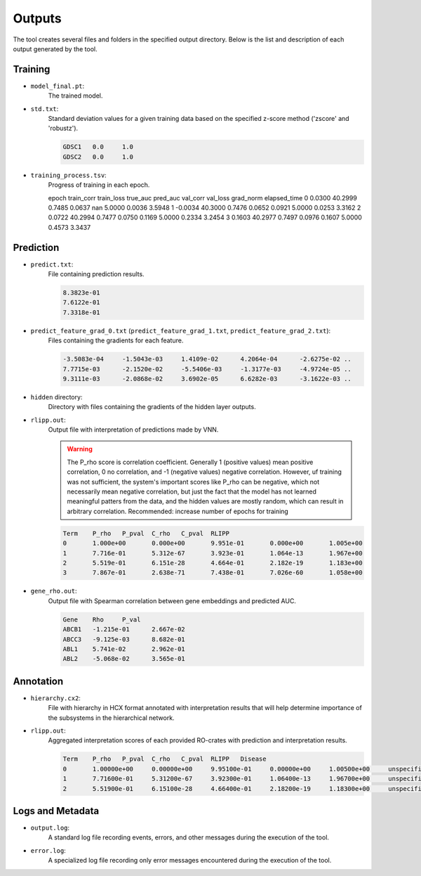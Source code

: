 ========
Outputs
========

The tool creates several files and folders in the specified output directory.
Below is the list and description of each output generated by the tool.

Training
---------

- ``model_final.pt``:
    The trained model.

- ``std.txt``:
    Standard deviation values for a given training data based on the specified z-score method ('zscore' and 'robustz').

    .. code-block::

        GDSC1	0.0	1.0
        GDSC2	0.0	1.0

- ``training_process.tsv``:
    Progress of training in each epoch.

    .. code-block::

    epoch	train_corr	train_loss	true_auc	pred_auc	val_corr	val_loss	grad_norm	elapsed_time
    0	0.0300	40.2999	0.7485	0.0637	nan	5.0000	0.0036	3.5948
    1	-0.0034	40.3000	0.7476	0.0652	0.0921	5.0000	0.0253	3.3162
    2	0.0722	40.2994	0.7477	0.0750	0.1169	5.0000	0.2334	3.2454
    3	0.1603	40.2977	0.7497	0.0976	0.1607	5.0000	0.4573	3.3437


Prediction
-----------

- ``predict.txt``:
    File containing prediction results.

    .. code-block::

        8.3823e-01
        7.6122e-01
        7.3318e-01

- ``predict_feature_grad_0.txt`` (``predict_feature_grad_1.txt``, ``predict_feature_grad_2.txt``):
    Files containing the gradients for each feature.

    .. code-block::

        -3.5083e-04	-1.5043e-03	1.4109e-02	4.2064e-04	-2.6275e-02 ..
        7.7715e-03	-2.1520e-02	-5.5406e-03	-1.3177e-03	-4.9724e-05 ..
        9.3111e-03	-2.0868e-02	3.6902e-05	6.6282e-03	-3.1622e-03 ..

- ``hidden`` directory:
    Directory with files containing the gradients of the hidden layer outputs.

- ``rlipp.out``:
    Output file with interpretation of predictions made by VNN.

    .. warning::

        The P_rho score is correlation coefficient. Generally 1 (positive values) mean positive correlation,
        0 no correlation, and -1 (negative values) negative correlation. However, uf training was not sufficient,
        the system's important scores like P_rho can be negative, which not necessarily mean negative correlation, but
        just the fact that the model has not learned meaningful patters from the data, and the hidden values are mostly
        random, which can result in arbitrary correlation. Recommended: increase number of epochs for training

    .. code-block::

        Term	P_rho	P_pval	C_rho	C_pval	RLIPP
        0	1.000e+00	0.000e+00	9.951e-01	0.000e+00	1.005e+00
        1	7.716e-01	5.312e-67	3.923e-01	1.064e-13	1.967e+00
        2	5.519e-01	6.151e-28	4.664e-01	2.182e-19	1.183e+00
        3	7.867e-01	2.638e-71	7.438e-01	7.026e-60	1.058e+00

- ``gene_rho.out``:
    Output file with Spearman correlation between gene embeddings and predicted AUC.

    .. code-block::

        Gene	Rho	P_val
        ABCB1	-1.215e-01	2.667e-02
        ABCC3	-9.125e-03	8.682e-01
        ABL1	5.741e-02	2.962e-01
        ABL2	-5.068e-02	3.565e-01

Annotation
-----------

- ``hierarchy.cx2``:
    File with hierarchy in HCX format annotated with interpretation results that will help determine importance of
    the subsystems in the hierarchical network.

- ``rlipp.out``:
    Aggregated interpretation scores of each provided RO-crates with prediction and interpretation results.

    .. code-block::

        Term	P_rho	P_pval	C_rho	C_pval	RLIPP	Disease
        0	1.00000e+00	0.00000e+00	9.95100e-01	0.00000e+00	1.00500e+00	unspecified
        1	7.71600e-01	5.31200e-67	3.92300e-01	1.06400e-13	1.96700e+00	unspecified
        2	5.51900e-01	6.15100e-28	4.66400e-01	2.18200e-19	1.18300e+00	unspecified

Logs and Metadata
-----------------

- ``output.log``:
    A standard log file recording events, errors, and other messages during the execution of the tool.

- ``error.log``:
    A specialized log file recording only error messages encountered during the execution of the tool.
